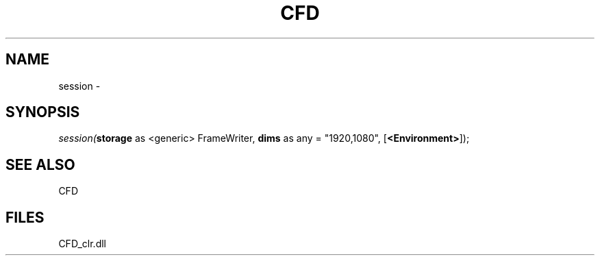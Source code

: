 .\" man page create by R# package system.
.TH CFD 1 2000-Jan "session" "session"
.SH NAME
session \- 
.SH SYNOPSIS
\fIsession(\fBstorage\fR as <generic> FrameWriter, 
\fBdims\fR as any = "1920,1080", 
[\fB<Environment>\fR]);\fR
.SH SEE ALSO
CFD
.SH FILES
.PP
CFD_clr.dll
.PP
